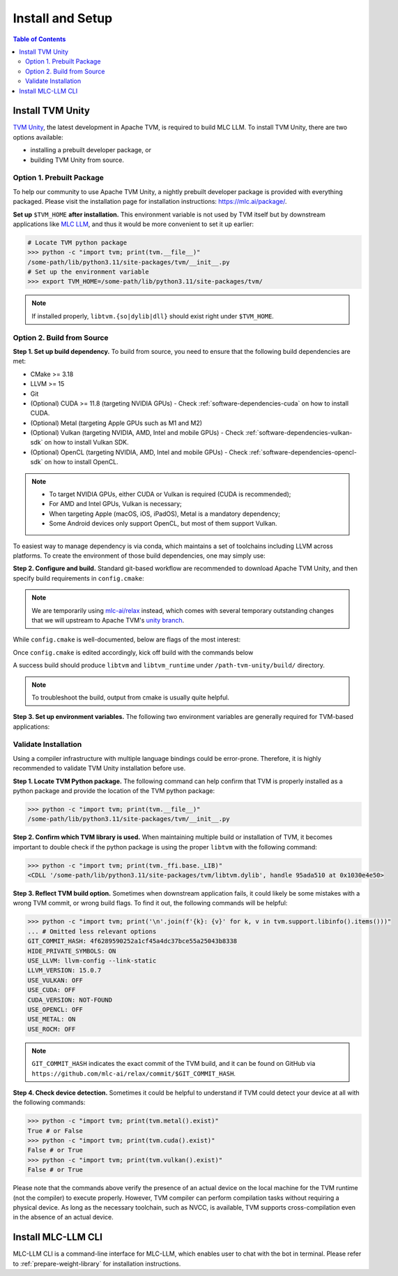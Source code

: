 .. _Installation and Setup:

=================
Install and Setup
=================

.. contents:: Table of Contents
    :depth: 3


.. _tvm-unity-install:

Install TVM Unity
-----------------

`TVM Unity <https://discuss.tvm.apache.org/t/establish-tvm-unity-connection-a-technical-strategy/13344>`__, the latest development in Apache TVM, is required to build MLC LLM. To install TVM Unity, there are two options available:

- installing a prebuilt developer package, or
- building TVM Unity from source.

.. _tvm-unity-install-prebuilt-package:

Option 1. Prebuilt Package
==========================

To help our community to use Apache TVM Unity, a nightly prebuilt developer package is provided with everything packaged.
Please visit the installation page for installation instructions: https://mlc.ai/package/.

**Set up** ``$TVM_HOME`` **after installation.** This environment variable is not used by TVM itself but by downstream applications like `MLC LLM <https://mlc.ai/mlc-llm>`_, and thus it would be more convenient to set it up earlier:

.. code-block:: bash

    # Locate TVM python package
    >>> python -c "import tvm; print(tvm.__file__)"
    /some-path/lib/python3.11/site-packages/tvm/__init__.py
    # Set up the environment variable
    >>> export TVM_HOME=/some-path/lib/python3.11/site-packages/tvm/

.. note::
    If installed properly, ``libtvm.{so|dylib|dll}`` should exist right under ``$TVM_HOME``.

.. _tvm-unity-build-from-source:

Option 2. Build from Source
===========================

**Step 1. Set up build dependency.** To build from source, you need to ensure that the following build dependencies are met:

- CMake >= 3.18
- LLVM >= 15
- Git
- (Optional) CUDA >= 11.8 (targeting NVIDIA GPUs)
  - Check :ref:`software-dependencies-cuda` on how to install CUDA.
- (Optional) Metal (targeting Apple GPUs such as M1 and M2)
- (Optional) Vulkan (targeting NVIDIA, AMD, Intel and mobile GPUs)
  - Check :ref:`software-dependencies-vulkan-sdk` on how to install Vulkan SDK.
- (Optional) OpenCL (targeting NVIDIA, AMD, Intel and mobile GPUs)
  - Check :ref:`software-dependencies-opencl-sdk` on how to install OpenCL.

.. note::
    - To target NVIDIA GPUs, either CUDA or Vulkan is required (CUDA is recommended);
    - For AMD and Intel GPUs, Vulkan is necessary;
    - When targeting Apple (macOS, iOS, iPadOS), Metal is a mandatory dependency;
    - Some Android devices only support OpenCL, but most of them support Vulkan.

To easiest way to manage dependency is via conda, which maintains a set of toolchains including LLVM across platforms. To create the environment of those build dependencies, one may simply use:

.. code-block:: bash
    :caption: Set up build dependencies in conda

    # make sure to start with a fresh environment
    conda env remove -n tvm-unity-build
    # create the conda environment with build dependency
    conda create -n tvm-unity-build -c conda-forge \
        "llvmdev>=15" \
        "cmake>=3.18" \
        git
    # enter the build environment
    conda activate tvm-unity-build

**Step 2. Configure and build.** Standard git-based workflow are recommended to download Apache TVM Unity, and then specify build requirements in ``config.cmake``:

.. code-block:: bash
    :caption: Download TVM Unity from GitHub

    # clone from GitHub
    git clone --recursive git@github.com:mlc-ai/relax.git tvm-unity && cd tvm-unity
    # create the build directory
    rm -rf build && mkdir build && cd build
    # specify build requirements in `config.cmake`
    cp ../cmake/config.cmake .
    vim config.cmake

.. note::
    We are temporarily using `mlc-ai/relax <https://github.com/mlc-ai/relax>`_ instead, which comes with several temporary outstanding changes that we will upstream to Apache TVM's `unity branch <https://github.com/apache/tvm/tree/unity>`_.

While ``config.cmake`` is well-documented, below are flags of the most interest:

.. code-block:: cmake
    :caption: Configure build in ``config.cmake``

    #### Edit `/path-tvm-unity/build/config.cmake`
    # Can be one of `Debug`, `RelWithDebInfo` (recommended) and `Release`
    set(CMAKE_BUILD_TYPE RelWithDebInfo)
    set(USE_LLVM   ON)  # LLVM is a must-dependency
    set(USE_CUDA   OFF) # Turn on if needed
    set(USE_METAL  OFF) # Turn on if needed
    set(USE_VULKAN OFF) # Turn on if needed
    set(USE_OpenCL OFF) # Turn on if needed

Once ``config.cmake`` is edited accordingly, kick off build with the commands below

.. code-block:: bash
    :caption: Build ``libtvm`` using cmake and cmake

    cmake ..
    make -j$(nproc)

A success build should produce ``libtvm`` and ``libtvm_runtime`` under ``/path-tvm-unity/build/`` directory.

.. note::
    To troubleshoot the build, output from cmake is usually quite helpful.

**Step 3. Set up environment variables.**
The following two environment variables are generally required for TVM-based applications:

.. code-block:: bash
    :caption: Setting up environment variables for TVM

    # make sure $TVM_HOME/build/libtvm.{so|dylib|dll} exists
    export TVM_HOME=/path-tvm/
    # make TVM's Python binding discoverable by Python interpreter
    export PYTHONPATH=$TVM_HOME/python:$PYTHONPATH

.. _tvm-unity-validate-installation:

Validate Installation
=====================

Using a compiler infrastructure with multiple language bindings could be error-prone.
Therefore, it is highly recommended to validate TVM Unity installation before use.

**Step 1. Locate TVM Python package.** The following command can help confirm that TVM is properly installed as a python package and provide the location of the TVM python package:

.. code-block:: bash

    >>> python -c "import tvm; print(tvm.__file__)"
    /some-path/lib/python3.11/site-packages/tvm/__init__.py

**Step 2. Confirm which TVM library is used.** When maintaining multiple build or installation of TVM, it becomes important to double check if the python package is using the proper ``libtvm`` with the following command:

.. code-block:: bash

    >>> python -c "import tvm; print(tvm._ffi.base._LIB)"
    <CDLL '/some-path/lib/python3.11/site-packages/tvm/libtvm.dylib', handle 95ada510 at 0x1030e4e50>

**Step 3. Reflect TVM build option.** Sometimes when downstream application fails, it could likely be some mistakes with a wrong TVM commit, or wrong build flags. To find it out, the following commands will be helpful:

.. code-block:: bash

    >>> python -c "import tvm; print('\n'.join(f'{k}: {v}' for k, v in tvm.support.libinfo().items()))"
    ... # Omitted less relevant options
    GIT_COMMIT_HASH: 4f6289590252a1cf45a4dc37bce55a25043b8338
    HIDE_PRIVATE_SYMBOLS: ON
    USE_LLVM: llvm-config --link-static
    LLVM_VERSION: 15.0.7
    USE_VULKAN: OFF
    USE_CUDA: OFF
    CUDA_VERSION: NOT-FOUND
    USE_OPENCL: OFF
    USE_METAL: ON
    USE_ROCM: OFF

.. note::
    ``GIT_COMMIT_HASH`` indicates the exact commit of the TVM build, and it can be found on GitHub via ``https://github.com/mlc-ai/relax/commit/$GIT_COMMIT_HASH``.

**Step 4. Check device detection.** Sometimes it could be helpful to understand if TVM could detect your device at all with the following commands:

.. code-block:: bash

    >>> python -c "import tvm; print(tvm.metal().exist)"
    True # or False
    >>> python -c "import tvm; print(tvm.cuda().exist)"
    False # or True
    >>> python -c "import tvm; print(tvm.vulkan().exist)"
    False # or True

Please note that the commands above verify the presence of an actual device on the local machine for the TVM runtime (not the compiler) to execute properly. However, TVM compiler can perform compilation tasks without requiring a physical device. As long as the necessary toolchain, such as NVCC, is available, TVM supports cross-compilation even in the absence of an actual device.

.. _install-mlc-llm:

Install MLC-LLM CLI
-------------------

MLC-LLM CLI is a command-line interface for MLC-LLM, which enables user to chat with the bot in terminal. Please refer to :ref:`prepare-weight-library` for installation instructions.
